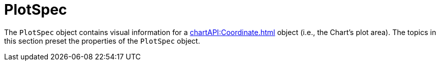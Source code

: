 = PlotSpec





The `PlotSpec` object contains visual information for a xref:chartAPI:Coordinate.adoc[] object (i.e., the Chart’s plot area). The topics in this section preset the properties of the `PlotSpec` object.
